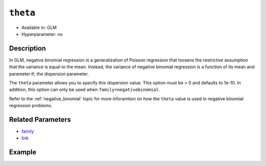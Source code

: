 ``theta``
---------

- Available in: GLM
- Hyperparameter: no

Description
~~~~~~~~~~~

In GLM, negative binomial regression is a generalization of Poisson regression that loosens the restrictive assumption that the variance is equal to the mean. Instead, the variance of negative binomial regression is a function of its mean and parameter :math:`\theta`, the dispersion parameter. 

The ``theta`` parameter allows you to specify this dispersion value. This option must be > 0 and defaults to 1e-10. In addition, this option can only be used when ``family=negativebinomial``.

Refer to the :ref:`negative_binomial` topic for more inforamtion on how the ``theta`` value is used in negative binomial regression problems.

Related Parameters
~~~~~~~~~~~~~~~~~~

- `family <family.html>`__
- `link <link.html>`__

Example
~~~~~~~

.. example-code::
   .. code-block:: r

	library(h2o)
	h2o.init()
	data(Insurance)

	# Import the Swedish motor insurance dataset
	h2o_df = h2o.importFile("http://h2o-public-test-data.s3.amazonaws.com/smalldata/glm_test/Motor_insurance_sweden.txt")

	# Set the predictor names and the response column
	predictors <- c["Payment", "Insured", "Kilometres", "Zone", "Bonus", "Make"]
	response <- "Claims"

	# Split the data into train and validation
	h2o_df.split <-  h2o.splitFrame (data=h2o_df, ratios = .8)
	train <- h2o_df.split[[1]]
	valid <- h2o_df.split[[2]]

	# Train the model
	negativebinomial.fit <- h2o.glm(x=predictors, 
	                                y=response, 
	                                training_frame=train, 
	                                family="negativebinomial", 
	                                link="identity", 
	                                theta=0.5)

   .. code-block:: python

	import h2o
	from h2o.estimators.glm import H2OGeneralizedLinearEstimator
	h2o.init()

	# Import the Swedish motor insurance dataset
	h2o_df = h2o.import_file("http://h2o-public-test-data.s3.amazonaws.com/smalldata/glm_test/Motor_insurance_sweden.txt")

	# Set the predictor names and the response column
	predictors = ["Payment", "Insured", "Kilometres", "Zone", "Bonus", "Make"]
	response = "Claims"

	# Train your model
	negativebinomial_fit = H2OGeneralizedLinearEstimator(family="negativebinomial", 
	                                                     link="identity",
	                                                     theta=0.5)
	negativebinomial_fit.train(x=predictors, y=response, training_frame=h2o_df)

